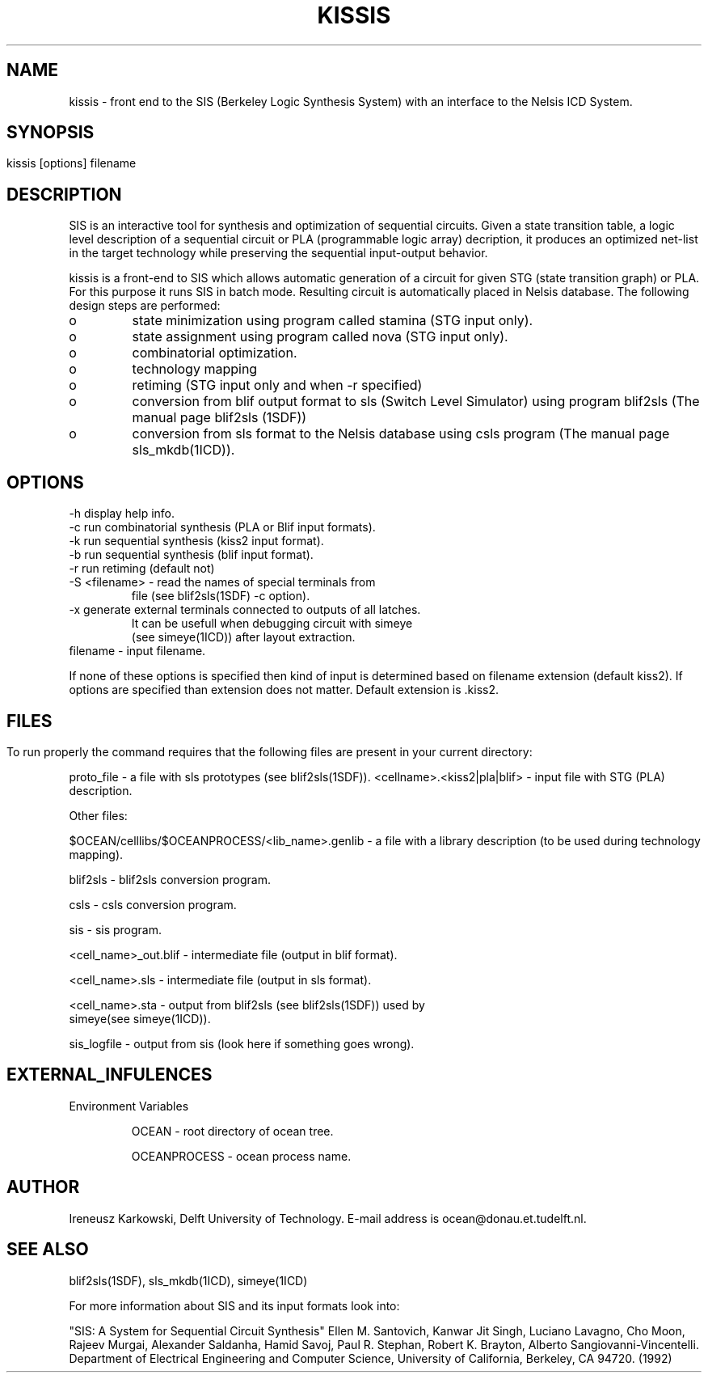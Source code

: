 .\" SccsId = "@(#)kissis.1 1.6 () 09/19/94"
.ll 77
.hy
.TH KISSIS 1SDF "THE SEADIF PROGRAMMERS MANUAL"
.SH NAME
kissis \- front end to the SIS (Berkeley Logic Synthesis System) with an
interface to the Nelsis ICD System.

.SH SYNOPSIS

   kissis [options] filename	
.SH DESCRIPTION

SIS is an interactive tool for synthesis and optimization of sequential
circuits. Given a state transition table, a logic level description of a
sequential circuit or PLA (programmable logic array) decription, it produces an
optimized net-list in the target technology while preserving the sequential
input-output behavior.

kissis is a front-end to SIS which allows automatic generation of a circuit for
given STG (state transition graph) or PLA. For this
purpose it runs SIS in batch mode. Resulting circuit is automatically placed
in Nelsis database. The following design steps are performed:

.IP o
state minimization using program called stamina (STG input only).

.IP o
state assignment using program called nova (STG input only).

.IP o
combinatorial optimization.

.IP o
technology mapping 

.IP o
retiming (STG input only and when \-r specified)

.IP o
conversion from blif output format to sls (Switch Level Simulator) using
program blif2sls (The manual page blif2sls (1SDF))

.IP o
conversion from sls format to the Nelsis database using csls program (The
manual page sls_mkdb(1ICD)).  

.SH OPTIONS
.na
.nf
.fi
.ad

.TP
-h display help info.
.TP
-c run combinatorial synthesis (PLA or Blif input formats).
.TP
-k run sequential synthesis (kiss2 input format).
.TP
-b run sequential synthesis (blif input format).
.TP
-r run retiming (default not)
.TP
\-S <filename> \- read the names of special terminals from 
	file (see blif2sls(1SDF) \-c option).
.TP
-x generate external terminals connected to outputs of all latches. 
   It can be usefull when debugging circuit with simeye 
   (see simeye(1ICD)) after layout extraction.
.TP
filename - input filename.

.RE
If none of these options is specified then kind of input 
is determined based on filename extension (default kiss2).  
If  options are specified than extension does not
matter. Default extension is .kiss2.

.SH 


.SH FILES

To run properly the command requires that the following
files are present in your current directory:


proto_file    \- a file with sls prototypes (see blif2sls(1SDF)).
<cellname>.<kiss2|pla|blif> \- input file with STG (PLA)  
                   description.


Other files:

$OCEAN/celllibs/$OCEANPROCESS/<lib_name>.genlib \- a file with a library
description (to be used during technology mapping).

blif2sls \- blif2sls conversion program.

csls \- csls conversion program.

sis \- sis program.

<cell_name>_out.blif \-  intermediate file (output in blif format).

<cell_name>.sls \- intermediate file (output in sls format).

<cell_name>.sta \- output from blif2sls (see blif2sls(1SDF)) used by 
                  simeye(see simeye(1ICD)).

sis_logfile \- output from sis (look here if something goes wrong).


.SH "EXTERNAL_INFULENCES"
.TP
Environment Variables

OCEAN \- root directory of ocean tree.

OCEANPROCESS \- ocean process name.

.SH "AUTHOR"
Ireneusz Karkowski, Delft University of Technology.  E-mail
address is ocean@donau.et.tudelft.nl.
.SH "SEE ALSO"

blif2sls(1SDF), sls_mkdb(1ICD), simeye(1ICD)


For more information about SIS and its input formats look into:

"SIS: A System for Sequential Circuit Synthesis" Ellen M. Santovich, Kanwar Jit
Singh, Luciano Lavagno, Cho Moon, Rajeev Murgai, Alexander Saldanha, Hamid
Savoj,  Paul R. Stephan, Robert K. Brayton, Alberto Sangiovanni-Vincentelli.
Department of Electrical Engineering and Computer Science, University of
California, Berkeley, CA 94720. (1992)

   


